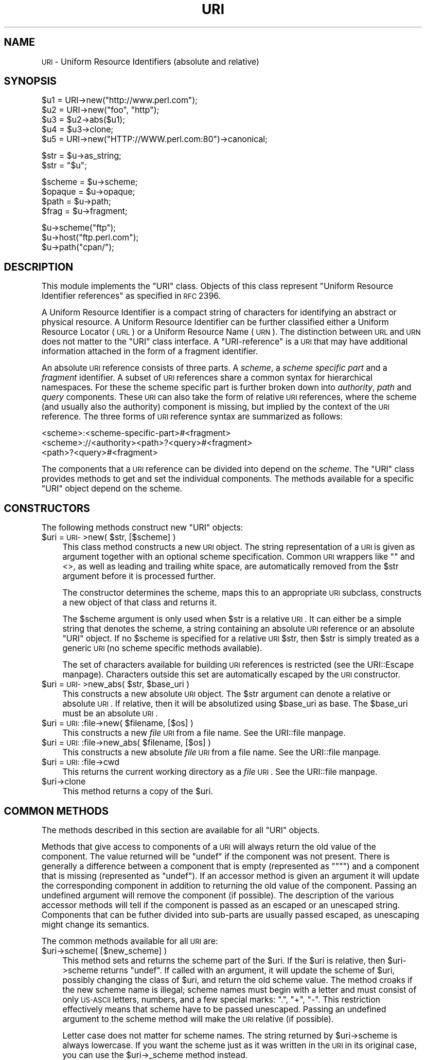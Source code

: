 .\" Automatically generated by Pod::Man version 1.15
.\" Fri Apr 20 15:34:16 2001
.\"
.\" Standard preamble:
.\" ======================================================================
.de Sh \" Subsection heading
.br
.if t .Sp
.ne 5
.PP
\fB\\$1\fR
.PP
..
.de Sp \" Vertical space (when we can't use .PP)
.if t .sp .5v
.if n .sp
..
.de Ip \" List item
.br
.ie \\n(.$>=3 .ne \\$3
.el .ne 3
.IP "\\$1" \\$2
..
.de Vb \" Begin verbatim text
.ft CW
.nf
.ne \\$1
..
.de Ve \" End verbatim text
.ft R

.fi
..
.\" Set up some character translations and predefined strings.  \*(-- will
.\" give an unbreakable dash, \*(PI will give pi, \*(L" will give a left
.\" double quote, and \*(R" will give a right double quote.  | will give a
.\" real vertical bar.  \*(C+ will give a nicer C++.  Capital omega is used
.\" to do unbreakable dashes and therefore won't be available.  \*(C` and
.\" \*(C' expand to `' in nroff, nothing in troff, for use with C<>
.tr \(*W-|\(bv\*(Tr
.ds C+ C\v'-.1v'\h'-1p'\s-2+\h'-1p'+\s0\v'.1v'\h'-1p'
.ie n \{\
.    ds -- \(*W-
.    ds PI pi
.    if (\n(.H=4u)&(1m=24u) .ds -- \(*W\h'-12u'\(*W\h'-12u'-\" diablo 10 pitch
.    if (\n(.H=4u)&(1m=20u) .ds -- \(*W\h'-12u'\(*W\h'-8u'-\"  diablo 12 pitch
.    ds L" ""
.    ds R" ""
.    ds C` ""
.    ds C' ""
'br\}
.el\{\
.    ds -- \|\(em\|
.    ds PI \(*p
.    ds L" ``
.    ds R" ''
'br\}
.\"
.\" If the F register is turned on, we'll generate index entries on stderr
.\" for titles (.TH), headers (.SH), subsections (.Sh), items (.Ip), and
.\" index entries marked with X<> in POD.  Of course, you'll have to process
.\" the output yourself in some meaningful fashion.
.if \nF \{\
.    de IX
.    tm Index:\\$1\t\\n%\t"\\$2"
..
.    nr % 0
.    rr F
.\}
.\"
.\" For nroff, turn off justification.  Always turn off hyphenation; it
.\" makes way too many mistakes in technical documents.
.hy 0
.if n .na
.\"
.\" Accent mark definitions (@(#)ms.acc 1.5 88/02/08 SMI; from UCB 4.2).
.\" Fear.  Run.  Save yourself.  No user-serviceable parts.
.bd B 3
.    \" fudge factors for nroff and troff
.if n \{\
.    ds #H 0
.    ds #V .8m
.    ds #F .3m
.    ds #[ \f1
.    ds #] \fP
.\}
.if t \{\
.    ds #H ((1u-(\\\\n(.fu%2u))*.13m)
.    ds #V .6m
.    ds #F 0
.    ds #[ \&
.    ds #] \&
.\}
.    \" simple accents for nroff and troff
.if n \{\
.    ds ' \&
.    ds ` \&
.    ds ^ \&
.    ds , \&
.    ds ~ ~
.    ds /
.\}
.if t \{\
.    ds ' \\k:\h'-(\\n(.wu*8/10-\*(#H)'\'\h"|\\n:u"
.    ds ` \\k:\h'-(\\n(.wu*8/10-\*(#H)'\`\h'|\\n:u'
.    ds ^ \\k:\h'-(\\n(.wu*10/11-\*(#H)'^\h'|\\n:u'
.    ds , \\k:\h'-(\\n(.wu*8/10)',\h'|\\n:u'
.    ds ~ \\k:\h'-(\\n(.wu-\*(#H-.1m)'~\h'|\\n:u'
.    ds / \\k:\h'-(\\n(.wu*8/10-\*(#H)'\z\(sl\h'|\\n:u'
.\}
.    \" troff and (daisy-wheel) nroff accents
.ds : \\k:\h'-(\\n(.wu*8/10-\*(#H+.1m+\*(#F)'\v'-\*(#V'\z.\h'.2m+\*(#F'.\h'|\\n:u'\v'\*(#V'
.ds 8 \h'\*(#H'\(*b\h'-\*(#H'
.ds o \\k:\h'-(\\n(.wu+\w'\(de'u-\*(#H)/2u'\v'-.3n'\*(#[\z\(de\v'.3n'\h'|\\n:u'\*(#]
.ds d- \h'\*(#H'\(pd\h'-\w'~'u'\v'-.25m'\f2\(hy\fP\v'.25m'\h'-\*(#H'
.ds D- D\\k:\h'-\w'D'u'\v'-.11m'\z\(hy\v'.11m'\h'|\\n:u'
.ds th \*(#[\v'.3m'\s+1I\s-1\v'-.3m'\h'-(\w'I'u*2/3)'\s-1o\s+1\*(#]
.ds Th \*(#[\s+2I\s-2\h'-\w'I'u*3/5'\v'-.3m'o\v'.3m'\*(#]
.ds ae a\h'-(\w'a'u*4/10)'e
.ds Ae A\h'-(\w'A'u*4/10)'E
.    \" corrections for vroff
.if v .ds ~ \\k:\h'-(\\n(.wu*9/10-\*(#H)'\s-2\u~\d\s+2\h'|\\n:u'
.if v .ds ^ \\k:\h'-(\\n(.wu*10/11-\*(#H)'\v'-.4m'^\v'.4m'\h'|\\n:u'
.    \" for low resolution devices (crt and lpr)
.if \n(.H>23 .if \n(.V>19 \
\{\
.    ds : e
.    ds 8 ss
.    ds o a
.    ds d- d\h'-1'\(ga
.    ds D- D\h'-1'\(hy
.    ds th \o'bp'
.    ds Th \o'LP'
.    ds ae ae
.    ds Ae AE
.\}
.rm #[ #] #H #V #F C
.\" ======================================================================
.\"
.IX Title "URI 3"
.TH URI 3 "perl v5.6.1" "2001-02-27" "User Contributed Perl Documentation"
.UC
.SH "NAME"
\&\s-1URI\s0 \- Uniform Resource Identifiers (absolute and relative)
.SH "SYNOPSIS"
.IX Header "SYNOPSIS"
.Vb 5
\& $u1 = URI->new("http://www.perl.com");
\& $u2 = URI->new("foo", "http");
\& $u3 = $u2->abs($u1);
\& $u4 = $u3->clone;
\& $u5 = URI->new("HTTP://WWW.perl.com:80")->canonical;
.Ve
.Vb 2
\& $str = $u->as_string;
\& $str = "$u";
.Ve
.Vb 4
\& $scheme = $u->scheme;
\& $opaque = $u->opaque;
\& $path   = $u->path;
\& $frag   = $u->fragment;
.Ve
.Vb 3
\& $u->scheme("ftp");
\& $u->host("ftp.perl.com");
\& $u->path("cpan/");
.Ve
.SH "DESCRIPTION"
.IX Header "DESCRIPTION"
This module implements the \f(CW\*(C`URI\*(C'\fR class.  Objects of this class
represent \*(L"Uniform Resource Identifier references\*(R" as specified in \s-1RFC\s0
2396.
.PP
A Uniform Resource Identifier is a compact string of characters for
identifying an abstract or physical resource.  A Uniform Resource
Identifier can be further classified either a Uniform Resource Locator
(\s-1URL\s0) or a Uniform Resource Name (\s-1URN\s0).  The distinction between \s-1URL\s0
and \s-1URN\s0 does not matter to the \f(CW\*(C`URI\*(C'\fR class interface. A
\&\*(L"URI-reference\*(R" is a \s-1URI\s0 that may have additional information attached
in the form of a fragment identifier.
.PP
An absolute \s-1URI\s0 reference consists of three parts.  A \fIscheme\fR, a
\&\fIscheme specific part\fR and a \fIfragment\fR identifier.  A subset of \s-1URI\s0
references share a common syntax for hierarchical namespaces.  For
these the scheme specific part is further broken down into
\&\fIauthority\fR, \fIpath\fR and \fIquery\fR components.  These \s-1URI\s0 can also
take the form of relative \s-1URI\s0 references, where the scheme (and
usually also the authority) component is missing, but implied by the
context of the \s-1URI\s0 reference.  The three forms of \s-1URI\s0 reference
syntax are summarized as follows:
.PP
.Vb 3
\&  <scheme>:<scheme-specific-part>#<fragment>
\&  <scheme>://<authority><path>?<query>#<fragment>
\&  <path>?<query>#<fragment>
.Ve
The components that a \s-1URI\s0 reference can be divided into depend on the
\&\fIscheme\fR.  The \f(CW\*(C`URI\*(C'\fR class provides methods to get and set the
individual components.  The methods available for a specific
\&\f(CW\*(C`URI\*(C'\fR object depend on the scheme.
.SH "CONSTRUCTORS"
.IX Header "CONSTRUCTORS"
The following methods construct new \f(CW\*(C`URI\*(C'\fR objects:
.Ip "$uri = \s-1URI-\s0>new( \f(CW$str\fR, [$scheme] )" 4
.IX Item "$uri = URI->new( $str, [$scheme] )"
This class method constructs a new \s-1URI\s0 object.  The string
representation of a \s-1URI\s0 is given as argument together with an optional
scheme specification.  Common \s-1URI\s0 wrappers like "" and <>, as well as
leading and trailing white space, are automatically removed from
the \f(CW$str\fR argument before it is processed further.
.Sp
The constructor determines the scheme, maps this to an appropriate
\&\s-1URI\s0 subclass, constructs a new object of that class and returns it.
.Sp
The \f(CW$scheme\fR argument is only used when \f(CW$str\fR is a
relative \s-1URI\s0.  It can either be a simple string that
denotes the scheme, a string containing an absolute \s-1URI\s0 reference or
an absolute \f(CW\*(C`URI\*(C'\fR object.  If no \f(CW$scheme\fR is specified for a relative
\&\s-1URI\s0 \f(CW$str\fR, then \f(CW$str\fR is simply treated as a generic \s-1URI\s0 (no scheme
specific methods available).
.Sp
The set of characters available for building \s-1URI\s0 references is
restricted (see the URI::Escape manpage).  Characters outside this set are
automatically escaped by the \s-1URI\s0 constructor.
.Ip "$uri = \s-1URI-\s0>new_abs( \f(CW$str\fR, \f(CW$base_uri\fR )" 4
.IX Item "$uri = URI->new_abs( $str, $base_uri )"
This constructs a new absolute \s-1URI\s0 object.  The \f(CW$str\fR argument can
denote a relative or absolute \s-1URI\s0.  If relative, then it will be
absolutized using \f(CW$base_uri\fR as base. The \f(CW$base_uri\fR must be an absolute
\&\s-1URI\s0.
.Ip "$uri = \s-1URI:\s0:file->new( \f(CW$filename\fR, [$os] )" 4
.IX Item "$uri = URI::file->new( $filename, [$os] )"
This constructs a new \fIfile\fR \s-1URI\s0 from a file name.  See the URI::file manpage.
.Ip "$uri = \s-1URI:\s0:file->new_abs( \f(CW$filename\fR, [$os] )" 4
.IX Item "$uri = URI::file->new_abs( $filename, [$os] )"
This constructs a new absolute \fIfile\fR \s-1URI\s0 from a file name.  See
the URI::file manpage.
.Ip "$uri = \s-1URI:\s0:file->cwd" 4
.IX Item "$uri = URI::file->cwd"
This returns the current working directory as a \fIfile\fR \s-1URI\s0.  See
the URI::file manpage.
.Ip "$uri->clone" 4
.IX Item "$uri->clone"
This method returns a copy of the \f(CW$uri\fR.
.SH "COMMON METHODS"
.IX Header "COMMON METHODS"
The methods described in this section are available for all \f(CW\*(C`URI\*(C'\fR
objects.
.PP
Methods that give access to components of a \s-1URI\s0 will always return the
old value of the component.  The value returned will be \f(CW\*(C`undef\*(C'\fR if the
component was not present.  There is generally a difference between a
component that is empty (represented as \f(CW\*(C`""\*(C'\fR) and a component that is
missing (represented as \f(CW\*(C`undef\*(C'\fR).  If an accessor method is given an
argument it will update the corresponding component in addition to
returning the old value of the component.  Passing an undefined
argument will remove the component (if possible).  The description of
the various accessor methods will tell if the component is passed as
an escaped or an unescaped string.  Components that can be futher
divided into sub-parts are usually passed escaped, as unescaping might
change its semantics.
.PP
The common methods available for all \s-1URI\s0 are:
.Ip "$uri->scheme( [$new_scheme] )" 4
.IX Item "$uri->scheme( [$new_scheme] )"
This method sets and returns the scheme part of the \f(CW$uri\fR.  If the \f(CW$uri\fR is
relative, then \f(CW$uri\fR->scheme returns \f(CW\*(C`undef\*(C'\fR.  If called with an
argument, it will update the scheme of \f(CW$uri\fR, possibly changing the
class of \f(CW$uri\fR, and return the old scheme value.  The method croaks
if the new scheme name is illegal; scheme names must begin with a
letter and must consist of only \s-1US-ASCII\s0 letters, numbers, and a few
special marks: \*(L".\*(R", \*(L"+\*(R", \*(L"\-\*(R".  This restriction effectively means
that scheme have to be passed unescaped.  Passing an undefined
argument to the scheme method will make the \s-1URI\s0 relative (if possible).
.Sp
Letter case does not matter for scheme names.  The string
returned by \f(CW$uri\fR->scheme is always lowercase.  If you want the scheme
just as it was written in the \s-1URI\s0 in its original case,
you can use the \f(CW$uri\fR->_scheme method instead.
.Ip "$uri->opaque( [$new_opaque] )" 4
.IX Item "$uri->opaque( [$new_opaque] )"
This method sets and returns the scheme specific part of the \f(CW$uri\fR 
(everything between the scheme and the fragment)
as an escaped string.
.Ip "$uri->path( [$new_path] )" 4
.IX Item "$uri->path( [$new_path] )"
This method sets and returns the same value as \f(CW$uri\fR->opaque unless the \s-1URI\s0
supports the generic syntax for hierarchical namespaces.
In that case the generic method is overridden to set and return
the part of the \s-1URI\s0 between the \fIhost name\fR and the \fIfragment\fR.
.Ip "$uri->fragment( [$new_frag] )" 4
.IX Item "$uri->fragment( [$new_frag] )"
This method returns the fragment identifier of a \s-1URI\s0 reference
as an escaped string.
.Ip "$uri->as_string" 4
.IX Item "$uri->as_string"
This method returns a \s-1URI\s0 object to a plain string.  \s-1URI\s0 objects are
also converted to plain strings automatically by overloading.  This
means that \f(CW$uri\fR objects can be used as plain strings in most Perl
constructs.
.Ip "$uri->canonical" 4
.IX Item "$uri->canonical"
This method will return a normalized version of the \s-1URI\s0.  The rules
for normalization are scheme dependent.  It usually involves
lowercasing of the scheme and the Internet host name components,
removing the explicit port specification if it matches the default port,
uppercasing all escape sequences, and unescaping octets that can be
better represented as plain characters.
.Sp
For efficiency reasons, if the \f(CW$uri\fR already was in normalized form,
then a reference to it is returned instead of a copy.
.Ip "$uri->eq( \f(CW$other_uri\fR )" 4
.IX Item "$uri->eq( $other_uri )"
.PD 0
.Ip "\s-1URI:\s0:eq( \f(CW$first_uri\fR, \f(CW$other_uri\fR )" 4
.IX Item "URI::eq( $first_uri, $other_uri )"
.PD
This method tests whether two \s-1URI\s0 references are equal.  \s-1URI\s0 references
that normalize to the same string are considered equal.  The method
can also be used as a plain function which can also test two string
arguments.
.Sp
If you need to test whether two \f(CW\*(C`URI\*(C'\fR object references denote the
same object, use the '==' operator.
.Ip "$uri->abs( \f(CW$base_uri\fR )" 4
.IX Item "$uri->abs( $base_uri )"
This method returns an absolute \s-1URI\s0 reference.  If \f(CW$uri\fR already is
absolute, then a reference to it is simply returned.  If the \f(CW$uri\fR
is relative, then a new absolute \s-1URI\s0 is constructed by combining the
\&\f(CW$uri\fR and the \f(CW$base_uri\fR, and returned.
.Ip "$uri->rel( \f(CW$base_uri\fR )" 4
.IX Item "$uri->rel( $base_uri )"
This method returns a relative \s-1URI\s0 reference if it is possible to
make one that denotes the same resource relative to \f(CW$base_uri\fR.
If not, then \f(CW$uri\fR is simply returned.
.SH "GENERIC METHODS"
.IX Header "GENERIC METHODS"
The following methods are available to schemes that use the
common/generic syntax for hierarchical namespaces.  The description of
schemes below will tell which one these are.  Unknown schemes are
assumed to support the generic syntax, and therefore the following
methods:
.Ip "$uri->authority( [$new_authority] )" 4
.IX Item "$uri->authority( [$new_authority] )"
This method sets and returns the escaped authority component
of the \f(CW$uri\fR.
.Ip "$uri->path( [$new_path] )" 4
.IX Item "$uri->path( [$new_path] )"
This method sets and returns the escaped path component of
the \f(CW$uri\fR (the part between the host name and the query or fragment).
The path will never be undefined, but it can be the empty string.
.Ip "$uri->path_query( [$new_path_query] )" 4
.IX Item "$uri->path_query( [$new_path_query] )"
This method sets and returns the escaped path and query
components as a single entity.  The path and the query are
separated by a \*(L"?\*(R" character, but the query can itself contain \*(L"?\*(R".
.Ip "$uri->path_segments( [$segment,...] )" 4
.IX Item "$uri->path_segments( [$segment,...] )"
This method sets and returns the path.  In scalar context it returns
the same value as \f(CW$uri\fR->path.  In list context it will return the
unescaped path segments that make up the path.  Path segments that
have parameters are returned as an anonymous array.  The first element
is the unescaped path segment proper.  Subsequent elements are escaped
parameter strings.  Such an anonymous array uses overloading so it can
be treated as a string too, but this string does not include the
parameters.
.Ip "$uri->query( [$new_query] )" 4
.IX Item "$uri->query( [$new_query] )"
This method sets and returns the escaped query component of
the \f(CW$uri\fR.
.Ip "$uri->query_form( [$key => \f(CW$value\fR,...] )" 4
.IX Item "$uri->query_form( [$key => $value,...] )"
This method sets and returns query components that use the
\&\fIapplication/x-www-form-urlencoded\fR format.  Key/value pairs are
separated by \*(L"&\*(R" and the key is separated from the value with a \*(L"=\*(R"
character.
.Ip "$uri->query_keywords( [$keywords,...] )" 4
.IX Item "$uri->query_keywords( [$keywords,...] )"
This method sets and returns query components that use the
keywords separated by \*(L"+\*(R" format.
.SH "SERVER METHODS"
.IX Header "SERVER METHODS"
Schemes where the \fIauthority\fR component denotes a Internet host will
have the following methods available in addition to the generic
methods.
.Ip "$uri->userinfo( [$new_userinfo] )" 4
.IX Item "$uri->userinfo( [$new_userinfo] )"
This method sets and returns the escaped userinfo part of the
authority componenent.
.Sp
For some schemes this will be a user name and a password separated by
a colon.  This practice is not recommended. Embedding passwords in
clear text (such as \s-1URI\s0) has proven to be a security risk in almost
every case where it has been used.
.Ip "$uri->host( [$new_host] )" 4
.IX Item "$uri->host( [$new_host] )"
This method sets and returns the unescaped hostname.
.Sp
If the \f(CW$new_host\fR string ends with a colon and a number, then this
number will also set the port.
.Ip "$uri->port( [ \f(CW$new_port\fR] )" 4
.IX Item "$uri->port( [ $new_port] )"
This method sets and returns the port.  The port is simple integer
that should be greater than 0.
.Sp
If no explicit port is specified in the \s-1URI\s0, then the default port of
the \s-1URI\s0 scheme is returned. If you don't want the default port
substituted, then you can use the \f(CW$uri\fR->_port method instead.
.Ip "$uri->host_port( [ \f(CW$new_host_port\fR ] )" 4
.IX Item "$uri->host_port( [ $new_host_port ] )"
This method sets and returns the host and port as a single
unit.  The returned value will include a port, even if it matches the
default port.  The host part and the port part is separated with a
colon; \*(L":\*(R".
.Ip "$uri->default_port" 4
.IX Item "$uri->default_port"
This method returns the default port of the \s-1URI\s0 scheme that \f(CW$uri\fR
belongs to.  For \fIhttp\fR this will be the number 80, for \fIftp\fR this
will be the number 21, etc.  The default port for a scheme can not be
changed.
.SH "SCHEME SPECIFIC SUPPORT"
.IX Header "SCHEME SPECIFIC SUPPORT"
The following \s-1URI\s0 schemes are specifically supported.  For \f(CW\*(C`URI\*(C'\fR
objects not belonging to one of these you can only use the common and
generic methods.
.Ip "\fBdata\fR:" 4
.IX Item "data:"
The \fIdata\fR \s-1URI\s0 scheme is specified in \s-1RFC\s0 2397.  It allows inclusion
of small data items as \*(L"immediate\*(R" data, as if it had been included
externally.
.Sp
\&\f(CW\*(C`URI\*(C'\fR objects belonging to the data scheme support the common methods
and two new methods to access their scheme specific components;
\&\f(CW$uri\fR->media_type and \f(CW$uri\fR->data.  See the URI::data manpage for details.
.Ip "\fBfile\fR:" 4
.IX Item "file:"
An old specification of the \fIfile\fR \s-1URI\s0 scheme is found in \s-1RFC\s0 1738.
A new \s-1RFC\s0 2396 based specification in not available yet, but file \s-1URI\s0
references are in common use.
.Sp
\&\f(CW\*(C`URI\*(C'\fR objects belonging to the file scheme support the common and
generic methods.  In addition they provide two methods to map file \s-1URI\s0
back to local file names; \f(CW$uri\fR->file and \f(CW$uri\fR->dir.  See the URI::file manpage
for details.
.Ip "\fBftp\fR:" 4
.IX Item "ftp:"
An old specification of the \fIftp\fR \s-1URI\s0 scheme is found in \s-1RFC\s0 1738.  A
new \s-1RFC\s0 2396 based specification in not available yet, but ftp \s-1URI\s0
references are in common use.
.Sp
\&\f(CW\*(C`URI\*(C'\fR objects belonging to the ftp scheme support the common,
generic and server methods.  In addition they provide two methods to
access the userinfo sub-components: \f(CW$uri\fR->user and \f(CW$uri\fR->password.
.Ip "\fBgopher\fR:" 4
.IX Item "gopher:"
The \fIgopher\fR \s-1URI\s0 scheme is specified in
<draft-murali-url-gopher-1996\-12\-04> and will hopefully be available
as a \s-1RFC\s0 2396 based specification.
.Sp
\&\f(CW\*(C`URI\*(C'\fR objects belonging to the gopher scheme support the common,
generic and server methods. In addition they support some methods to
access gopher specific path components: \f(CW$uri\fR->gopher_type,
\&\f(CW$uri\fR->selector, \f(CW$uri\fR->search, \f(CW$uri\fR->string.
.Ip "\fBhttp\fR:" 4
.IX Item "http:"
The \fIhttp\fR \s-1URI\s0 scheme is specified in
<draft-ietf-http-v11\-spec-rev-06> (which will become an \s-1RFC\s0 soon).
The scheme is used to reference resources hosted by \s-1HTTP\s0 servers.
.Sp
\&\f(CW\*(C`URI\*(C'\fR objects belonging to the http scheme support the common,
generic and server methods.
.Ip "\fBhttps\fR:" 4
.IX Item "https:"
The \fIhttps\fR \s-1URI\s0 scheme is a Netscape invention which is commonly
implemented.  The scheme is used to reference \s-1HTTP\s0 servers through \s-1SSL\s0
connections.  It's syntax is the same as http, but the default
port is different.
.Ip "\fBldap\fR:" 4
.IX Item "ldap:"
The \fIldap\fR \s-1URI\s0 scheme is specified in \s-1RFC\s0 2255.  \s-1LDAP\s0 is the
Lightweight Directory Access Protocol.  A ldap \s-1URI\s0 describes an \s-1LDAP\s0
search operation to perform to retrieve information from an \s-1LDAP\s0
directory.
.Sp
\&\f(CW\*(C`URI\*(C'\fR objects belonging to the ldap scheme support the common,
generic and server methods as well as specific ldap methods; \f(CW$uri\fR->dn,
\&\f(CW$uri\fR->attributes, \f(CW$uri\fR->scope, \f(CW$uri\fR->filter, \f(CW$uri\fR->extensions.  See
the URI::ldap manpage for details.
.Ip "\fBmailto\fR:" 4
.IX Item "mailto:"
The \fImailto\fR \s-1URI\s0 scheme is specified in \s-1RFC\s0 2368.  The scheme was
originally used to designate the Internet mailing address of an
individual or service.  It has (in \s-1RFC\s0 2368) been extended to allow
setting of other mail header fields and the message body.
.Sp
\&\f(CW\*(C`URI\*(C'\fR objects belonging to the mailto scheme support the common
methods and the generic query methods.  In addition they support the
following mailto specific methods: \f(CW$uri\fR->to, \f(CW$uri\fR->headers.
.Ip "\fBnews\fR:" 4
.IX Item "news:"
The \fInews\fR, \fInntp\fR and \fIsnews\fR \s-1URI\s0 schemes are specified in
<draft-gilman-news-url-01> and will hopefully be available as a \s-1RFC\s0
2396 based specification soon.
.Sp
\&\f(CW\*(C`URI\*(C'\fR objects belonging to the news scheme support the common,
generic and server methods.  In addition they provide some methods to
access the path: \f(CW$uri\fR->group and \f(CW$uri\fR->message.
.Ip "\fBnntp\fR:" 4
.IX Item "nntp:"
See \fInews\fR scheme.
.Ip "\fBpop\fR:" 4
.IX Item "pop:"
The \fIpop\fR \s-1URI\s0 scheme is specified in \s-1RFC\s0 2384. The scheme is used to
reference a \s-1POP3\s0 mailbox.
.Sp
\&\f(CW\*(C`URI\*(C'\fR objects belonging to the pop scheme support the common, generic
and server methods.  In addition they provide two methods to access the
userinfo components: \f(CW$uri\fR->user and \f(CW$uri\fR->auth
.Ip "\fBrlogin\fR:" 4
.IX Item "rlogin:"
An old speficication of the \fIrlogin\fR \s-1URI\s0 scheme is found in \s-1RFC\s0
1738. \f(CW\*(C`URI\*(C'\fR objects belonging to the rlogin scheme support the
common, generic and server methods.
.Ip "\fBrsync\fR:" 4
.IX Item "rsync:"
Information about rsync is available from http://rsync.samba.org.
\&\f(CW\*(C`URI\*(C'\fR objects belonging to the rsync scheme support the common,
generic and server methods.  In addition they provide methods to
access the userinfo sub-components: \f(CW$uri\fR->user and \f(CW$uri\fR->password.
.Ip "\fBsnews\fR:" 4
.IX Item "snews:"
See \fInews\fR scheme.  It's syntax is the same as news, but the default
port is different.
.Ip "\fBtelnet\fR:" 4
.IX Item "telnet:"
An old speficication of the \fItelnet\fR \s-1URI\s0 scheme is found in \s-1RFC\s0
1738. \f(CW\*(C`URI\*(C'\fR objects belonging to the telnet scheme support the
common, generic and server methods.
.SH "CONFIGURATION VARIABLES"
.IX Header "CONFIGURATION VARIABLES"
The following configuration variables influence how the class and it's
methods behave:
.Ip "$URI::ABS_ALLOW_RELATIVE_SCHEME" 4
.IX Item "$URI::ABS_ALLOW_RELATIVE_SCHEME"
Some older parsers used to allow the scheme name to be present in the
relative \s-1URL\s0 if it was the same as the base \s-1URL\s0 scheme.  \s-1RFC\s0 2396 says
that this should be avoided, but you can enable this old behaviour by
setting the \f(CW$URI::ABS_ALLOW_RELATIVE_SCHEME\fR variable to a \s-1TRUE\s0 value.
The difference is demonstrated by the following examples:
.Sp
.Vb 2
\&  URI->new("http:foo")->abs("http://host/a/b")
\&      ==>  "http:foo"
.Ve
.Vb 3
\&  local $URI::ABS_ALLOW_RELATIVE_SCHEME = 1;
\&  URI->new("http:foo")->abs("http://host/a/b")
\&      ==>  "http:/host/a/foo"
.Ve
.Ip "$URI::ABS_REMOTE_LEADING_DOTS" 4
.IX Item "$URI::ABS_REMOTE_LEADING_DOTS"
You can also have the \fIabs()\fR method ignore excess \*(L"..\*(R"
segments in the relative \s-1URI\s0 by setting \f(CW$URI::ABS_REMOTE_LEADING_DOTS\fR
to a \s-1TRUE\s0 value.  The difference is demonstrated by the following
examples:
.Sp
.Vb 2
\&  URI->new("../../../foo")->abs("http://host/a/b")
\&      ==> "http://host/../../foo"
.Ve
.Vb 3
\&  local $URI::URL::ABS_REMOTE_LEADING_DOTS = 1;
\&  URI->new("../../../foo")->abs("http://host/a/b")
\&      ==> "http://host/foo"
.Ve
.SH "BUGS"
.IX Header "BUGS"
Using regexp variables like \f(CW$1\fR directly as argument to the \s-1URI\s0 methods
do not work too well with current perl implementations.  I would argue
that this is actually a bug in perl.  The workaround is to quote
them. E.g.:
.PP
.Vb 2
\&   /(...)/ || die;
\&   $u->query("$1");
.Ve
.SH "SEE ALSO"
.IX Header "SEE ALSO"
the URI::file manpage, the URI::WithBase manpage, the URI::Escape manpage, the URI::Heuristic manpage
.PP
\&\s-1RFC\s0 2396: \*(L"Uniform Resource Identifiers (\s-1URI\s0): Generic Syntax\*(R",
Berners-Lee, Fielding, Masinter, August 1998.
.SH "COPYRIGHT"
.IX Header "COPYRIGHT"
Copyright 1995\-2001 Gisle Aas.
.PP
Copyright 1995 Martijn Koster.
.PP
This program is free software; you can redistribute it and/or modify
it under the same terms as Perl itself.
.SH "AUTHORS / ACKNOWLEDGMENTS"
.IX Header "AUTHORS / ACKNOWLEDGMENTS"
This module is based on the \f(CW\*(C`URI::URL\*(C'\fR module, which in turn was
(distantly) based on the \f(CW\*(C`wwwurl.pl\*(C'\fR code in the libwww-perl for
perl4 developed by Roy Fielding, as part of the Arcadia project at the
University of California, Irvine, with contributions from Brooks
Cutter.
.PP
\&\f(CW\*(C`URI::URL\*(C'\fR was developed by Gisle Aas, Tim Bunce, Roy Fielding and
Martijn Koster with input from other people on the libwww-perl mailing
list.
.PP
\&\f(CW\*(C`URI\*(C'\fR and related subclasses was developed by Gisle Aas.
